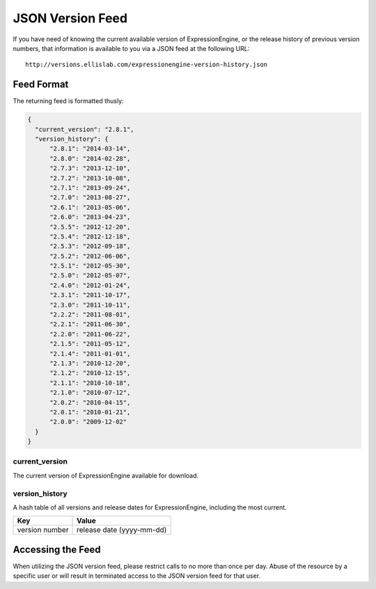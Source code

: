 JSON Version Feed
=================

If you have need of knowing the current available version of
ExpressionEngine, or the release history of previous version numbers,
that information is available to you via a JSON feed at the following
URL::

  http://versions.ellislab.com/expressionengine-version-history.json

Feed Format
-----------

The returning feed is formatted thusly:

.. code-block:: json

  {
    "current_version": "2.8.1",
    "version_history": {
        "2.8.1": "2014-03-14",
        "2.8.0": "2014-02-28",
        "2.7.3": "2013-12-10",
        "2.7.2": "2013-10-08",
        "2.7.1": "2013-09-24",
        "2.7.0": "2013-08-27",
        "2.6.1": "2013-05-06",
        "2.6.0": "2013-04-23",
        "2.5.5": "2012-12-20",
        "2.5.4": "2012-12-18",
        "2.5.3": "2012-09-18",
        "2.5.2": "2012-06-06",
        "2.5.1": "2012-05-30",
        "2.5.0": "2012-05-07",
        "2.4.0": "2012-01-24",
        "2.3.1": "2011-10-17",
        "2.3.0": "2011-10-11",
        "2.2.2": "2011-08-01",
        "2.2.1": "2011-06-30",
        "2.2.0": "2011-06-22",
        "2.1.5": "2011-05-12",
        "2.1.4": "2011-01-01",
        "2.1.3": "2010-12-20",
        "2.1.2": "2010-12-15",
        "2.1.1": "2010-10-18",
        "2.1.0": "2010-07-12",
        "2.0.2": "2010-04-15",
        "2.0.1": "2010-01-21",
        "2.0.0": "2009-12-02"
    }
  }

current_version
~~~~~~~~~~~~~~~

The current version of ExpressionEngine available for download.

version_history
~~~~~~~~~~~~~~~

A hash table of all versions and release dates for ExpressionEngine,
including the most current.

==============  =========================
Key             Value
==============  =========================
version number  release date (yyyy-mm-dd)
==============  =========================

Accessing the Feed
------------------

When utilizing the JSON version feed, please restrict calls to no more
than once per day. Abuse of the resource by a specific user or will
result in terminated access to the JSON version feed for that user.